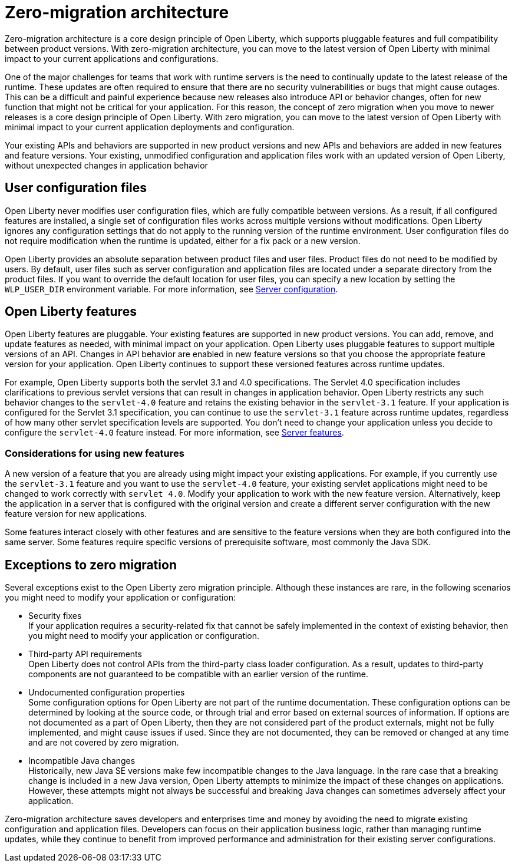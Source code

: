 // Copyright (c) 2020 IBM Corporation and others.
// Licensed under Creative Commons Attribution-NoDerivatives
// 4.0 International (CC BY-ND 4.0)
//   https://creativecommons.org/licenses/by-nd/4.0/
//
// Contributors:
//     IBM Corporation
//
:page-description: With zero-migration architecture, you can move to the latest version of Open Liberty with minimal impact to your current applications and configurations.
:seo-title: Zero-migration architecture
:seo-description: With zero-migration architecture, you can move to the latest version of Open Liberty with minimal impact to your current applications and configurations.
:page-layout: general-reference
:page-type: general
= Zero-migration architecture

Zero-migration architecture is a core design principle of Open Liberty, which supports pluggable features and full compatibility between product versions.
With zero-migration architecture, you can move to the latest version of Open Liberty with minimal impact to your current applications and configurations.

One of the major challenges for teams that work with runtime servers is the need to continually update to the latest release of the runtime. These updates are often required to ensure that there are no security vulnerabilities or bugs that might cause outages. This can be a difficult and painful experience because new releases also introduce API or behavior changes, often for new function that might not be critical for your application. For this reason, the concept of zero migration when you move to newer releases is a core design principle of Open Liberty. With zero migration, you can move to the latest version of Open Liberty with minimal impact to your current application deployments and configuration.

Your existing APIs and behaviors are supported in new product versions and new APIs and behaviors are added in new features and feature versions.
Your existing, unmodified configuration and application files work with an updated version of Open Liberty, without unexpected changes in application behavior

== User configuration files

Open Liberty never modifies user configuration files, which are fully compatible between versions.
As a result, if all configured features are installed, a single set of configuration files works across multiple versions without modifications.
Open Liberty ignores any configuration settings that do not apply to the running version of the runtime environment.
User configuration files do not require modification when the runtime is updated, either for a fix pack or a new version.

Open Liberty provides an absolute separation between product files and user files.
Product files do not need to be modified by users.
By default, user files such as server configuration and application files are located under a separate directory from the product files.
If you want to override the default location for user files, you can specify a new location by setting the `WLP_USER_DIR` environment variable.
For more information, see link:/docs/ref/config/serverConfiguration.html[Server configuration].

== Open Liberty features

Open Liberty features are pluggable.
Your existing features are supported in new product versions.
You can add, remove, and update features as needed, with minimal impact on your application.
Open Liberty uses pluggable features to support multiple versions of an API.
Changes in API behavior are enabled in new feature versions so that you choose the appropriate feature version for your application.
Open Liberty continues to support these versioned features across runtime updates.

For example, Open Liberty supports both the servlet 3.1 and 4.0 specifications.
The Servlet 4.0 specification includes clarifications to previous servlet versions that can result in changes in application behavior.
Open Liberty restricts any such behavior changes to the `servlet-4.0` feature and retains the existing behavior in the `servlet-3.1` feature.
If your application is configured for the Servlet 3.1 specification, you can continue to use the `servlet-3.1` feature across runtime updates, regardless of how many other servlet specification levels are supported.
You don't need to change your application unless you decide to configure the `servlet-4.0` feature instead.
For more information, see link:/docs/ref/feature/#featureOverview.html[Server features].

=== Considerations for using new features

A new version of a feature that you are already using might impact your existing applications.
For example, if you currently use the `servlet-3.1` feature and you want to use the `servlet-4.0` feature, your existing servlet applications might need to be changed to work correctly with `servlet 4.0`.
Modify your application to work with the new feature version. Alternatively, keep the application in a server that is configured with the original version and create a different server configuration with the new feature version for new applications.

Some features interact closely with other features and are sensitive to the feature versions when they are both configured into the same server.
Some features require specific versions of prerequisite software, most commonly the Java SDK.

== Exceptions to zero migration

Several exceptions exist to the Open Liberty zero migration principle.
Although these instances are rare, in the following scenarios you might need to modify your application or configuration:

- Security fixes +
If your application requires a security-related fix that cannot be safely implemented in the context of existing behavior, then you might need to modify your application or configuration.
- Third-party API requirements +
Open Liberty does not control APIs from the third-party class loader configuration.
As a result, updates to third-party components are not guaranteed to be compatible with an earlier version of the runtime.
- Undocumented configuration properties +
Some configuration options for Open Liberty are not part of the runtime documentation. These configuration options can be determined by looking at the source code, or through trial and error based on external sources of information. If options are not documented as a part of Open Liberty, then they are not considered part of the product externals, might not be fully implemented, and might cause issues if used. Since they are not documented, they can be removed or changed at any time and are not covered by zero migration.
- Incompatible Java changes +
Historically, new Java SE versions make few incompatible changes to the Java language.
In the rare case that a breaking change is included in a new Java version, Open Liberty attempts to minimize the impact of these changes on applications. However, these attempts might not always be successful and breaking Java changes can sometimes adversely affect your application.

Zero-migration architecture saves developers and enterprises time and money by avoiding the need to migrate existing configuration and application files.
Developers can focus on their application business logic, rather than managing runtime updates, while they continue to benefit from improved performance and administration for their existing server configurations.
